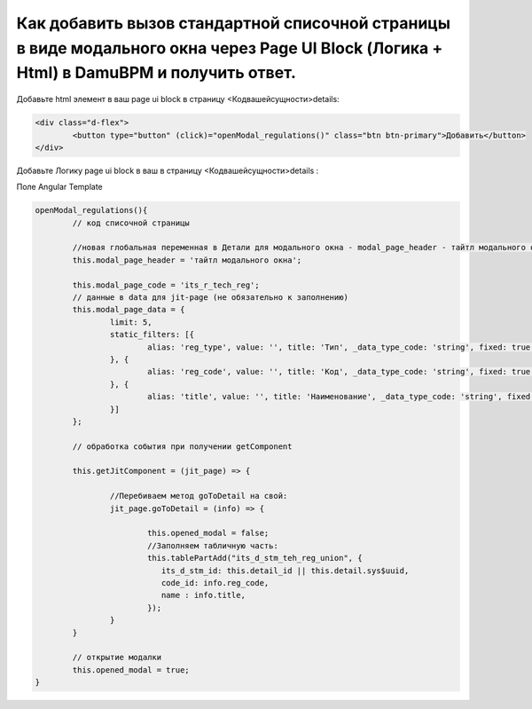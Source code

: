 Как добавить вызов стандартной списочной страницы в виде модального окна через Page UI Block (Логика + Html) в DamuBPM и получить ответ.
=======================================================================================================================================================

Добавьте html элемент в ваш page ui block в страницу <Кодвашейсущности>details:

.. code-block:: text

	<div class="d-flex">
		<button type="button" (click)="openModal_regulations()" class="btn btn-primary">Добавить</button>
	</div>

Добавьте Логику page ui block в ваш в страницу <Кодвашейсущности>details :

Поле Angular Template

.. code-block:: javascript

	openModal_regulations(){
		// код списочной страницы
		
		//новая глобальная переменная в Детали для модального окна - modal_page_header - тайтл модального окна
		this.modal_page_header = 'тайтл модального окна';

		this.modal_page_code = 'its_r_tech_reg';
		// данные в data для jit-page (не обязательно к заполнению)
		this.modal_page_data = {
			limit: 5,
			static_filters: [{
				alias: 'reg_type', value: '', title: 'Тип', _data_type_code: 'string', fixed: true, from: null, to: null
			}, {
				alias: 'reg_code', value: '', title: 'Код', _data_type_code: 'string', fixed: true, from: null, to: null
			}, {
				alias: 'title', value: '', title: 'Наименование', _data_type_code: 'string', fixed: true, from: null, to: null
			}]
		};
		
		// обработка события при получении getComponent

		this.getJitComponent = (jit_page) => {
			
			//Перебиваем метод goToDetail на свой:
			jit_page.goToDetail = (info) => {			
			
				this.opened_modal = false;
				//Заполняем табличную часть:
				this.tablePartAdd("its_d_stm_teh_reg_union", {
				   its_d_stm_id: this.detail_id || this.detail.sys$uuid,
				   code_id: info.reg_code,
				   name : info.title,
				});
			}
		}		
	
		// открытие модалки
		this.opened_modal = true;
	}
